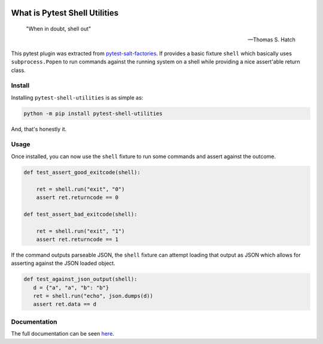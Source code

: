 .. image:: https://img.shields.io/github/workflow/status/saltstack/pytest-shell-utilities/CI/main?style=plastic
   :target: https://github.com/saltstack/pytest-shell-utilities/actions/workflows/testing.yml
   :alt: CI


.. image:: https://readthedocs.org/projects/pytest-shell-utilities/badge/?style=plastic
   :target: https://pytest-shell-utilities.readthedocs.io
   :alt: Docs


.. image:: https://img.shields.io/codecov/c/github/saltstack/pytest-shell-utilities?style=plastic&token=ctdrjPj4mc
   :target: https://codecov.io/gh/saltstack/pytest-shell-utilities
   :alt: Codecov


.. image:: https://img.shields.io/pypi/pyversions/pytest-shell-utilities?style=plastic
   :target: https://pypi.org/project/pytest-shell-utilities
   :alt: Python Versions


.. image:: https://img.shields.io/pypi/wheel/pytest-shell-utilities?style=plastic
   :target: https://pypi.org/project/pytest-shell-utilities
   :alt: Python Wheel


.. image:: https://img.shields.io/badge/code%20style-black-000000.svg?style=plastic
   :target: https://github.com/psf/black
   :alt: Code Style: black


.. image:: https://img.shields.io/pypi/l/pytest-shell-utilities?style=plastic
   :alt: PyPI - License


..
   include-starts-here

==============================
What is Pytest Shell Utilities
==============================

   "When in doubt, shell out"

   -- Thomas S. Hatch


This pytest plugin was extracted from `pytest-salt-factories`_.
If provides a basic fixture ``shell`` which basically uses ``subprocess.Popen``
to run commands against the running system on a shell while providing a nice
assert'able return class.

.. _pytest-salt-factories: https://github.com/saltstack/pytest-salt-factories


Install
=======

Installing ``pytest-shell-utilities`` is as simple as:

.. code-block:: bash

   python -m pip install pytest-shell-utilities


And, that's honestly it.


Usage
=====

Once installed, you can now use the ``shell`` fixture to run some commands and assert against the
outcome.

.. code-block:: python

   def test_assert_good_exitcode(shell):

       ret = shell.run("exit", "0")
       assert ret.returncode == 0

   def test_assert_bad_exitcode(shell):

       ret = shell.run("exit", "1")
       assert ret.returncode == 1



If the command outputs parseable JSON, the ``shell`` fixture can attempt loading that output as
JSON which allows for asserting against the JSON loaded object.


.. code-block:: python

   def test_against_json_output(shell):
      d = {"a", "a", "b": "b"}
      ret = shell.run("echo", json.dumps(d))
      assert ret.data == d


..
   include-ends-here

Documentation
=============

The full documentation can be seen `here <https://pytest-shell-utilities.readthedocs.io>`_.
